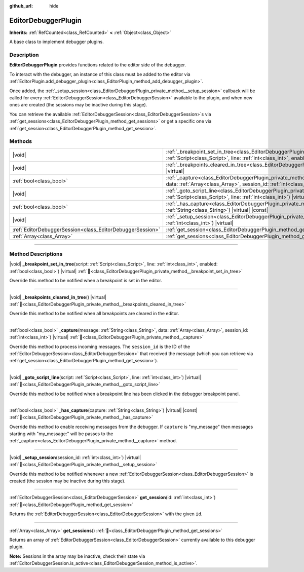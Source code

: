 :github_url: hide

.. DO NOT EDIT THIS FILE!!!
.. Generated automatically from Redot engine sources.
.. Generator: https://github.com/Redot-Engine/redot-engine/tree/master/doc/tools/make_rst.py.
.. XML source: https://github.com/Redot-Engine/redot-engine/tree/master/doc/classes/EditorDebuggerPlugin.xml.

.. _class_EditorDebuggerPlugin:

EditorDebuggerPlugin
====================

**Inherits:** :ref:`RefCounted<class_RefCounted>` **<** :ref:`Object<class_Object>`

A base class to implement debugger plugins.

.. rst-class:: classref-introduction-group

Description
-----------

**EditorDebuggerPlugin** provides functions related to the editor side of the debugger.

To interact with the debugger, an instance of this class must be added to the editor via :ref:`EditorPlugin.add_debugger_plugin<class_EditorPlugin_method_add_debugger_plugin>`.

Once added, the :ref:`_setup_session<class_EditorDebuggerPlugin_private_method__setup_session>` callback will be called for every :ref:`EditorDebuggerSession<class_EditorDebuggerSession>` available to the plugin, and when new ones are created (the sessions may be inactive during this stage).

You can retrieve the available :ref:`EditorDebuggerSession<class_EditorDebuggerSession>`\ s via :ref:`get_sessions<class_EditorDebuggerPlugin_method_get_sessions>` or get a specific one via :ref:`get_session<class_EditorDebuggerPlugin_method_get_session>`.


.. tabs::

 .. code-tab:: gdscript

    @tool
    extends EditorPlugin
    
    class ExampleEditorDebugger extends EditorDebuggerPlugin:
    
        func _has_capture(prefix):
            # Return true if you wish to handle message with this prefix.
            return prefix == "my_plugin"
    
        func _capture(message, data, session_id):
            if message == "my_plugin:ping":
                get_session(session_id).send_message("my_plugin:echo", data)
    
        func _setup_session(session_id):
            # Add a new tab in the debugger session UI containing a label.
            var label = Label.new()
            label.name = "Example plugin"
            label.text = "Example plugin"
            var session = get_session(session_id)
            # Listens to the session started and stopped signals.
            session.started.connect(func (): print("Session started"))
            session.stopped.connect(func (): print("Session stopped"))
            session.add_session_tab(label)
    
    var debugger = ExampleEditorDebugger.new()
    
    func _enter_tree():
        add_debugger_plugin(debugger)
    
    func _exit_tree():
        remove_debugger_plugin(debugger)



.. rst-class:: classref-reftable-group

Methods
-------

.. table::
   :widths: auto

   +-----------------------------------------------------------+--------------------------------------------------------------------------------------------------------------------------------------------------------------------------------------------------------------------------+
   | |void|                                                    | :ref:`_breakpoint_set_in_tree<class_EditorDebuggerPlugin_private_method__breakpoint_set_in_tree>`\ (\ script\: :ref:`Script<class_Script>`, line\: :ref:`int<class_int>`, enabled\: :ref:`bool<class_bool>`\ ) |virtual| |
   +-----------------------------------------------------------+--------------------------------------------------------------------------------------------------------------------------------------------------------------------------------------------------------------------------+
   | |void|                                                    | :ref:`_breakpoints_cleared_in_tree<class_EditorDebuggerPlugin_private_method__breakpoints_cleared_in_tree>`\ (\ ) |virtual|                                                                                              |
   +-----------------------------------------------------------+--------------------------------------------------------------------------------------------------------------------------------------------------------------------------------------------------------------------------+
   | :ref:`bool<class_bool>`                                   | :ref:`_capture<class_EditorDebuggerPlugin_private_method__capture>`\ (\ message\: :ref:`String<class_String>`, data\: :ref:`Array<class_Array>`, session_id\: :ref:`int<class_int>`\ ) |virtual|                         |
   +-----------------------------------------------------------+--------------------------------------------------------------------------------------------------------------------------------------------------------------------------------------------------------------------------+
   | |void|                                                    | :ref:`_goto_script_line<class_EditorDebuggerPlugin_private_method__goto_script_line>`\ (\ script\: :ref:`Script<class_Script>`, line\: :ref:`int<class_int>`\ ) |virtual|                                                |
   +-----------------------------------------------------------+--------------------------------------------------------------------------------------------------------------------------------------------------------------------------------------------------------------------------+
   | :ref:`bool<class_bool>`                                   | :ref:`_has_capture<class_EditorDebuggerPlugin_private_method__has_capture>`\ (\ capture\: :ref:`String<class_String>`\ ) |virtual| |const|                                                                               |
   +-----------------------------------------------------------+--------------------------------------------------------------------------------------------------------------------------------------------------------------------------------------------------------------------------+
   | |void|                                                    | :ref:`_setup_session<class_EditorDebuggerPlugin_private_method__setup_session>`\ (\ session_id\: :ref:`int<class_int>`\ ) |virtual|                                                                                      |
   +-----------------------------------------------------------+--------------------------------------------------------------------------------------------------------------------------------------------------------------------------------------------------------------------------+
   | :ref:`EditorDebuggerSession<class_EditorDebuggerSession>` | :ref:`get_session<class_EditorDebuggerPlugin_method_get_session>`\ (\ id\: :ref:`int<class_int>`\ )                                                                                                                      |
   +-----------------------------------------------------------+--------------------------------------------------------------------------------------------------------------------------------------------------------------------------------------------------------------------------+
   | :ref:`Array<class_Array>`                                 | :ref:`get_sessions<class_EditorDebuggerPlugin_method_get_sessions>`\ (\ )                                                                                                                                                |
   +-----------------------------------------------------------+--------------------------------------------------------------------------------------------------------------------------------------------------------------------------------------------------------------------------+

.. rst-class:: classref-section-separator

----

.. rst-class:: classref-descriptions-group

Method Descriptions
-------------------

.. _class_EditorDebuggerPlugin_private_method__breakpoint_set_in_tree:

.. rst-class:: classref-method

|void| **_breakpoint_set_in_tree**\ (\ script\: :ref:`Script<class_Script>`, line\: :ref:`int<class_int>`, enabled\: :ref:`bool<class_bool>`\ ) |virtual| :ref:`🔗<class_EditorDebuggerPlugin_private_method__breakpoint_set_in_tree>`

Override this method to be notified when a breakpoint is set in the editor.

.. rst-class:: classref-item-separator

----

.. _class_EditorDebuggerPlugin_private_method__breakpoints_cleared_in_tree:

.. rst-class:: classref-method

|void| **_breakpoints_cleared_in_tree**\ (\ ) |virtual| :ref:`🔗<class_EditorDebuggerPlugin_private_method__breakpoints_cleared_in_tree>`

Override this method to be notified when all breakpoints are cleared in the editor.

.. rst-class:: classref-item-separator

----

.. _class_EditorDebuggerPlugin_private_method__capture:

.. rst-class:: classref-method

:ref:`bool<class_bool>` **_capture**\ (\ message\: :ref:`String<class_String>`, data\: :ref:`Array<class_Array>`, session_id\: :ref:`int<class_int>`\ ) |virtual| :ref:`🔗<class_EditorDebuggerPlugin_private_method__capture>`

Override this method to process incoming messages. The ``session_id`` is the ID of the :ref:`EditorDebuggerSession<class_EditorDebuggerSession>` that received the message (which you can retrieve via :ref:`get_session<class_EditorDebuggerPlugin_method_get_session>`).

.. rst-class:: classref-item-separator

----

.. _class_EditorDebuggerPlugin_private_method__goto_script_line:

.. rst-class:: classref-method

|void| **_goto_script_line**\ (\ script\: :ref:`Script<class_Script>`, line\: :ref:`int<class_int>`\ ) |virtual| :ref:`🔗<class_EditorDebuggerPlugin_private_method__goto_script_line>`

Override this method to be notified when a breakpoint line has been clicked in the debugger breakpoint panel.

.. rst-class:: classref-item-separator

----

.. _class_EditorDebuggerPlugin_private_method__has_capture:

.. rst-class:: classref-method

:ref:`bool<class_bool>` **_has_capture**\ (\ capture\: :ref:`String<class_String>`\ ) |virtual| |const| :ref:`🔗<class_EditorDebuggerPlugin_private_method__has_capture>`

Override this method to enable receiving messages from the debugger. If ``capture`` is "my_message" then messages starting with "my_message:" will be passes to the :ref:`_capture<class_EditorDebuggerPlugin_private_method__capture>` method.

.. rst-class:: classref-item-separator

----

.. _class_EditorDebuggerPlugin_private_method__setup_session:

.. rst-class:: classref-method

|void| **_setup_session**\ (\ session_id\: :ref:`int<class_int>`\ ) |virtual| :ref:`🔗<class_EditorDebuggerPlugin_private_method__setup_session>`

Override this method to be notified whenever a new :ref:`EditorDebuggerSession<class_EditorDebuggerSession>` is created (the session may be inactive during this stage).

.. rst-class:: classref-item-separator

----

.. _class_EditorDebuggerPlugin_method_get_session:

.. rst-class:: classref-method

:ref:`EditorDebuggerSession<class_EditorDebuggerSession>` **get_session**\ (\ id\: :ref:`int<class_int>`\ ) :ref:`🔗<class_EditorDebuggerPlugin_method_get_session>`

Returns the :ref:`EditorDebuggerSession<class_EditorDebuggerSession>` with the given ``id``.

.. rst-class:: classref-item-separator

----

.. _class_EditorDebuggerPlugin_method_get_sessions:

.. rst-class:: classref-method

:ref:`Array<class_Array>` **get_sessions**\ (\ ) :ref:`🔗<class_EditorDebuggerPlugin_method_get_sessions>`

Returns an array of :ref:`EditorDebuggerSession<class_EditorDebuggerSession>` currently available to this debugger plugin.

\ **Note:** Sessions in the array may be inactive, check their state via :ref:`EditorDebuggerSession.is_active<class_EditorDebuggerSession_method_is_active>`.

.. |virtual| replace:: :abbr:`virtual (This method should typically be overridden by the user to have any effect.)`
.. |const| replace:: :abbr:`const (This method has no side effects. It doesn't modify any of the instance's member variables.)`
.. |vararg| replace:: :abbr:`vararg (This method accepts any number of arguments after the ones described here.)`
.. |constructor| replace:: :abbr:`constructor (This method is used to construct a type.)`
.. |static| replace:: :abbr:`static (This method doesn't need an instance to be called, so it can be called directly using the class name.)`
.. |operator| replace:: :abbr:`operator (This method describes a valid operator to use with this type as left-hand operand.)`
.. |bitfield| replace:: :abbr:`BitField (This value is an integer composed as a bitmask of the following flags.)`
.. |void| replace:: :abbr:`void (No return value.)`

